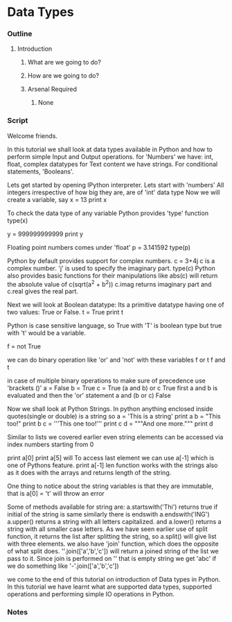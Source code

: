 * Data Types
*** Outline
***** Introduction
******* What are we going to do?
******* How are we going to do?
******* Arsenal Required
********* None
*** Script
    Welcome friends. 
    
    In this tutorial we shall look at data types available in Python and 
    how to perform simple Input and Output operations. 
    for 'Numbers' we have: int, float, complex datatypes
    for Text content we have strings.
    For conditional statements, 'Booleans'.
    
    Lets get started by opening IPython interpreter. 
    Lets start with  'numbers'
    All integers irrespective of how big they are, are of 'int'
    data type
    Now we will create a variable, say
    x = 13
    print x

    To check the data type of any variable Python provides 'type' function
    type(x)
    
    y = 999999999999
    print y
    
    Floating point numbers comes under 'float'
    p = 3.141592
    type(p)

    Python by default provides support for complex numbers. 
    c = 3+4j 
    c is a complex number. 'j' is used to specify the imaginary part.
    type(c)
    Python also provides basic functions for their manipulations like
    abs(c) will return the absolute value of c(sqrt(a^2 + b^2))
    c.imag returns imaginary part and c.real gives the real part. 

    Next we will look at Boolean datatype:
    Its a primitive datatype having one of two values: True or False.
    t = True
    print t

    Python is case sensitive language, so True with 'T' is boolean type but
    true with 't' would be a variable. 
    
    f = not True
    
    we can do binary operation like 'or' and 'not' with these variables
    f or t
    f and t
    
    in case of multiple binary operations to make sure of precedence use 
    'brackets ()'
    a = False
    b = True
    c = True
    (a and b) or c    
    True
    first a and b is evaluated and then the 'or' statement
    a and (b or c)
    False

    Now we shall look at Python Strings.
    In python anything enclosed inside quotes(single or double) is a string
    so 
    a = 'This is a string'
    print a
    b = "This too!"
    print b
    c = '''This one too!'''
    print c
    d = """And one more."""
    print d
    
    Similar to lists we covered earlier even string elements can be accessed 
    via index numbers starting from 0

    print a[0]    
    print a[5]
    will 
    To access last element we can use a[-1] which is one of Pythons feature.
    print a[-1]
    len function works with the strings also as it does with the arrays and 
    returns length of the string.
    
    One thing to notice about the string variables is that they are 
    immutable, that is
    a[0] = 't'
    will throw an error
    
    Some of methods available for string are:
    a.startswith('Thi')
    returns true if initial of the string is same
    similarly there is endswith
    a.endswith('ING')
    a.upper() returns a string with all letters capitalized.
    and a.lower() returns a string with all smaller case letters.
    As we have seen earlier use of split function, it returns the list after
    splitting the string, so
    a.split()
    will give list with three elements.
    we also have 'join' function, which does the opposite of what
    split does. 
    ''.join(['a','b','c']) will return a joined string of the list we pass
    to it. Since join is performed on '' that is empty string we get 'abc'
    if we do something like
    '-'.join(['a','b','c'])
    
    we come to the end of this tutorial on introduction of Data types in
    Python. In this tutorial we have learnt what are supported data types, 
    supported operations and performing simple IO operations in Python.

*** Notes
